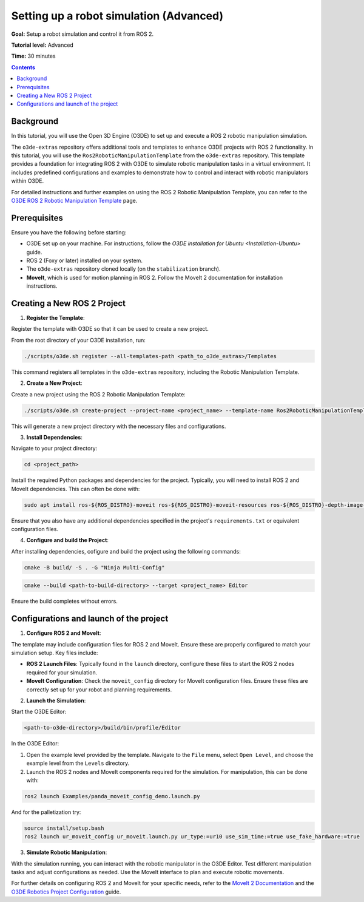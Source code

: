 Setting up a robot simulation (Advanced)
========================================

**Goal:** Setup a robot simulation and control it from ROS 2.

**Tutorial level:** Advanced

**Time:** 30 minutes

.. contents:: Contents
   :depth: 2
   :local:

Background
----------

In this tutorial, you will use the Open 3D Engine (O3DE) to set up and execute a ROS 2 robotic manipulation simulation.

The ``o3de-extras`` repository offers additional tools and templates to enhance O3DE projects with ROS 2 functionality. In this tutorial, you will use the ``Ros2RoboticManipulationTemplate`` from the ``o3de-extras`` repository. This template provides a foundation for integrating ROS 2 with O3DE to simulate robotic manipulation tasks in a virtual environment. It includes predefined configurations and examples to demonstrate how to control and interact with robotic manipulators within O3DE.

For detailed instructions and further examples on using the ROS 2 Robotic Manipulation Template, you can refer to the `O3DE ROS 2 Robotic Manipulation Template <https://github.com/o3de/o3de-extras/tree/development/Templates/Ros2RoboticManipulationTemplate>`_ page.


Prerequisites
-------------
Ensure you have the following before starting:

- O3DE set up on your machine. For instructions, follow the `O3DE installation for Ubuntu <Installation-Ubuntu>` guide.
- ROS 2 (Foxy or later) installed on your system.
- The ``o3de-extras`` repository cloned locally (on the ``stabilization`` branch).
- **MoveIt**, which is used for motion planning in ROS 2. Follow the MoveIt 2 documentation for installation instructions.


Creating a New ROS 2 Project
----------------------------

1. **Register the Template**:

Register the template with O3DE so that it can be used to create a new project.

From the root directory of your O3DE installation, run:

.. code-block:: bash

   ./scripts/o3de.sh register --all-templates-path <path_to_o3de_extras>/Templates

This command registers all templates in the ``o3de-extras`` repository, including the Robotic Manipulation Template.

2. **Create a New Project**:

Create a new project using the ROS 2 Robotic Manipulation Template:

.. code-block:: bash

   ./scripts/o3de.sh create-project --project-name <project_name> --template-name Ros2RoboticManipulationTemplate --project-path <path-to-project-directory>

This will generate a new project directory with the necessary files and configurations.

3. **Install Dependencies**:

Navigate to your project directory:

.. code-block:: bash

   cd <project_path>

Install the required Python packages and dependencies for the project. Typically, you will need to install ROS 2 and MoveIt dependencies. This can often be done with:

.. code-block:: bash

   sudo apt install ros-${ROS_DISTRO}-moveit ros-${ROS_DISTRO}-moveit-resources ros-${ROS_DISTRO}-depth-image-proc

Ensure that you also have any additional dependencies specified in the project's ``requirements.txt`` or equivalent configuration files.

4. **Configure and build the Project**:

After installing dependencies, cofigure and build the project using the following commands:

.. code-block:: bash

   cmake -B build/ -S . -G "Ninja Multi-Config"

.. code-block:: bash

   cmake --build <path-to-build-directory> --target <project_name> Editor

Ensure the build completes without errors.   


Configurations and launch of the project
----------------------------------------

1. **Configure ROS 2 and MoveIt**:

The template may include configuration files for ROS 2 and MoveIt. Ensure these are properly configured to match your simulation setup. Key files include:

- **ROS 2 Launch Files**: Typically found in the ``launch`` directory, configure these files to start the ROS 2 nodes required for your simulation.
- **MoveIt Configuration**: Check the ``moveit_config`` directory for MoveIt configuration files. Ensure these files are correctly set up for your robot and planning requirements.

2. **Launch the Simulation**:

Start the O3DE Editor:

.. code-block:: bash

   <path-to-o3de-directory>/build/bin/profile/Editor

In the O3DE Editor:

1. Open the example level provided by the template. Navigate to the ``File`` menu, select ``Open Level``, and choose the example level from the ``Levels`` directory.
2. Launch the ROS 2 nodes and MoveIt components required for the simulation. For manipulation, this can be done with:

.. code-block:: bash

   ros2 launch Examples/panda_moveit_config_demo.launch.py

And for the palletization try:

.. code-block:: bash

   source install/setup.bash
   ros2 launch ur_moveit_config ur_moveit.launch.py ur_type:=ur10 use_sim_time:=true use_fake_hardware:=true


3. **Simulate Robotic Manipulation**:

With the simulation running, you can interact with the robotic manipulator in the O3DE Editor. Test different manipulation tasks and adjust configurations as needed. Use the MoveIt interface to plan and execute robotic movements.

For further details on configuring ROS 2 and MoveIt for your specific needs, refer to the `MoveIt 2 Documentation`_ and the `O3DE Robotics Project Configuration`_ guide.

.. _MoveIt 2 Documentation: https://moveit.ros.org/documentation/
.. _O3DE Robotics Project Configuration: https://development--o3deorg.netlify.app/docs/user-guide/interactivity/robotics/project-configuration/
